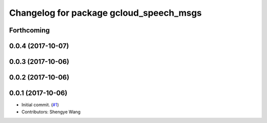 ^^^^^^^^^^^^^^^^^^^^^^^^^^^^^^^^^^^^^^^^
Changelog for package gcloud_speech_msgs
^^^^^^^^^^^^^^^^^^^^^^^^^^^^^^^^^^^^^^^^

Forthcoming
-----------

0.0.4 (2017-10-07)
------------------

0.0.3 (2017-10-06)
------------------

0.0.2 (2017-10-06)
------------------

0.0.1 (2017-10-06)
------------------
* Initial commit. (`#1 <https://github.com/CogRob/gcloud_speech/issues/1>`_)
* Contributors: Shengye Wang
